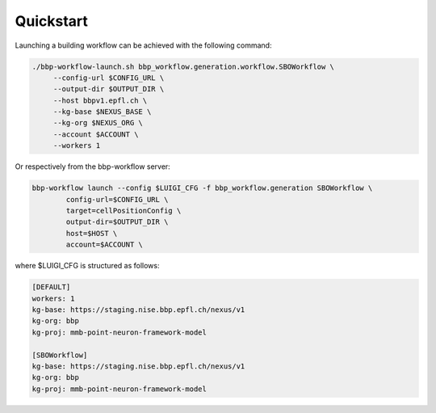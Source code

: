 Quickstart
==========

Launching a building workflow can be achieved with the following command:

.. code-block:: shell

   ./bbp-workflow-launch.sh bbp_workflow.generation.workflow.SBOWorkflow \
        --config-url $CONFIG_URL \
        --output-dir $OUTPUT_DIR \
        --host bbpv1.epfl.ch \
        --kg-base $NEXUS_BASE \
        --kg-org $NEXUS_ORG \
        --account $ACCOUNT \
        --workers 1

Or respectively from the bbp-workflow server:

.. code-block:: shell

    bbp-workflow launch --config $LUIGI_CFG -f bbp_workflow.generation SBOWorkflow \
            config-url=$CONFIG_URL \
            target=cellPositionConfig \
            output-dir=$OUTPUT_DIR \
            host=$HOST \
            account=$ACCOUNT \

where $LUIGI_CFG is structured as follows:

.. code-block:: text

    [DEFAULT]
    workers: 1
    kg-base: https://staging.nise.bbp.epfl.ch/nexus/v1
    kg-org: bbp
    kg-proj: mmb-point-neuron-framework-model

    [SBOWorkflow]
    kg-base: https://staging.nise.bbp.epfl.ch/nexus/v1
    kg-org: bbp
    kg-proj: mmb-point-neuron-framework-model
